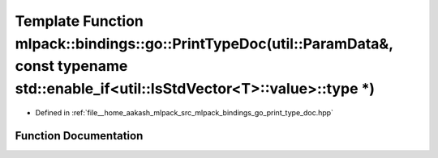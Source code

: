 .. _exhale_function_namespacemlpack_1_1bindings_1_1go_1a0062aa6d45c8fd9394a7b7d3918f7287:

Template Function mlpack::bindings::go::PrintTypeDoc(util::ParamData&, const typename std::enable_if<util::IsStdVector<T>::value>::type \*)
===========================================================================================================================================

- Defined in :ref:`file__home_aakash_mlpack_src_mlpack_bindings_go_print_type_doc.hpp`


Function Documentation
----------------------


.. doxygenfunction:: mlpack::bindings::go::PrintTypeDoc(util::ParamData&, const typename std::enable_if<util::IsStdVector<T>::value>::type *)
